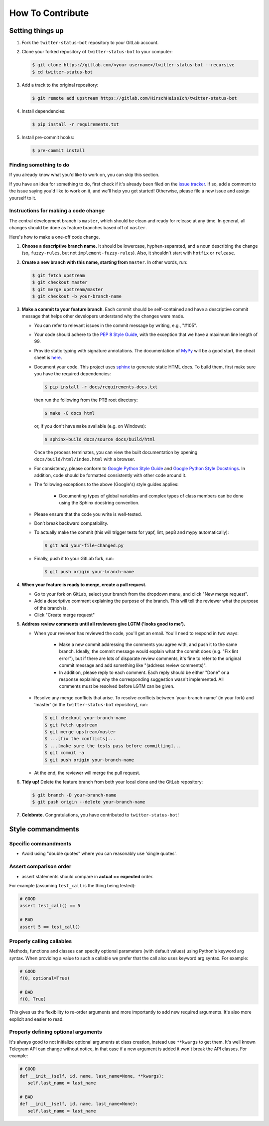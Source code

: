 How To Contribute
=================

Setting things up
-----------------

1. Fork the ``twitter-status-bot`` repository to your GitLab account.

2. Clone your forked repository of ``twitter-status-bot`` to your computer:

   .. code-block:: bash

      $ git clone https://gitlab.com/<your username>/twitter-status-bot --recursive
      $ cd twitter-status-bot

3. Add a track to the original repository:

   .. code-block:: bash

      $ git remote add upstream https://gitlab.com/HirschHeissIch/twitter-status-bot

4. Install dependencies:

   .. code-block:: bash

      $ pip install -r requirements.txt


5. Install pre-commit hooks:

   .. code-block:: bash

      $ pre-commit install

Finding something to do
#######################

If you already know what you'd like to work on, you can skip this section.

If you have an idea for something to do, first check if it's already been filed on the `issue tracker`_. If so, add a comment to the issue saying you'd like to work on it, and we'll help you get started! Otherwise, please file a new issue and assign yourself to it.

Instructions for making a code change
#####################################

The central development branch is ``master``, which should be clean and ready for release at any time. In general, all changes should be done as feature branches based off of ``master``.

Here's how to make a one-off code change.

1. **Choose a descriptive branch name.** It should be lowercase, hyphen-separated, and a noun describing the change (so, ``fuzzy-rules``, but not ``implement-fuzzy-rules``). Also, it shouldn't start with ``hotfix`` or ``release``.

2. **Create a new branch with this name, starting from** ``master``. In other words, run:

   .. code-block:: bash

      $ git fetch upstream
      $ git checkout master
      $ git merge upstream/master
      $ git checkout -b your-branch-name

3. **Make a commit to your feature branch**. Each commit should be self-contained and have a descriptive commit message that helps other developers understand why the changes were made.

   - You can refer to relevant issues in the commit message by writing, e.g., "#105".

   - Your code should adhere to the `PEP 8 Style Guide`_, with the exception that we have a maximum line length of 99.

   - Provide static typing with signature annotations. The documentation of `MyPy`_ will be a good start, the cheat sheet is `here`_.
   
   - Document your code. This project uses `sphinx`_ to generate static HTML docs. To build them, first make sure you have the required dependencies:

     .. code-block:: bash

        $ pip install -r docs/requirements-docs.txt

     then run the following from the PTB root directory:
   
     .. code-block:: bash
         
        $ make -C docs html

     or, if you don't have ``make`` available (e.g. on Windows):

     .. code-block:: bash

        $ sphinx-build docs/source docs/build/html

     Once the process terminates, you can view the built documentation by opening ``docs/build/html/index.html`` with a browser.

   - For consistency, please conform to `Google Python Style Guide`_ and `Google Python Style Docstrings`_. In addition, code should be formatted consistently with other code around it.

   - The following exceptions to the above (Google's) style guides applies:

        - Documenting types of global variables and complex types of class members can be done using the Sphinx docstring convention.

   - Please ensure that the code you write is well-tested.

   - Don’t break backward compatibility.

   - To actually make the commit (this will trigger tests for yapf, lint, pep8 and mypy automatically):

     .. code-block:: bash

        $ git add your-file-changed.py

   - Finally, push it to your GitLab fork, run:

     .. code-block:: bash

      $ git push origin your-branch-name

4. **When your feature is ready to merge, create a pull request.**

   - Go to your fork on GitLab, select your branch from the dropdown menu, and click "New merge request".

   - Add a descriptive comment explaining the purpose of the branch. This will tell the reviewer what the purpose of the branch is.

   - Click "Create merge request"

5. **Address review comments until all reviewers give LGTM ('looks good to me').**

   - When your reviewer has reviewed the code, you'll get an email. You'll need to respond in two ways:

       - Make a new commit addressing the comments you agree with, and push it to the same branch. Ideally, the commit message would explain what the commit does (e.g. "Fix lint error"), but if there are lots of disparate review comments, it's fine to refer to the original commit message and add something like "(address review comments)".

       - In addition, please reply to each comment. Each reply should be either "Done" or a response explaining why the corresponding suggestion wasn't implemented. All comments must be resolved before LGTM can be given.

   - Resolve any merge conflicts that arise. To resolve conflicts between 'your-branch-name' (in your fork) and 'master' (in the ``twitter-status-bot`` repository), run:

     .. code-block:: bash

        $ git checkout your-branch-name
        $ git fetch upstream
        $ git merge upstream/master
        $ ...[fix the conflicts]...
        $ ...[make sure the tests pass before committing]...
        $ git commit -a
        $ git push origin your-branch-name

   - At the end, the reviewer will merge the pull request.

6. **Tidy up!** Delete the feature branch from both your local clone and the GitLab repository:

   .. code-block:: bash

      $ git branch -D your-branch-name
      $ git push origin --delete your-branch-name

7. **Celebrate.** Congratulations, you have contributed to ``twitter-status-bot``!

Style commandments
------------------

Specific commandments
#####################

- Avoid using "double quotes" where you can reasonably use 'single quotes'.

Assert comparison order
#######################

- assert statements should compare in **actual** == **expected** order.

For example (assuming ``test_call`` is the thing being tested):

.. code-block:: python

    # GOOD
    assert test_call() == 5

    # BAD
    assert 5 == test_call()

Properly calling callables
##########################

Methods, functions and classes can specify optional parameters (with default
values) using Python's keyword arg syntax. When providing a value to such a
callable we prefer that the call also uses keyword arg syntax. For example:

.. code-block:: python

   # GOOD
   f(0, optional=True)

   # BAD
   f(0, True)

This gives us the flexibility to re-order arguments and more importantly
to add new required arguments. It's also more explicit and easier to read.

Properly defining optional arguments
####################################

It's always good to not initialize optional arguments at class creation,
instead use ``**kwargs`` to get them. It's well known Telegram API can
change without notice, in that case if a new argument is added it won't
break the API classes. For example:

.. code-block:: python

    # GOOD
    def __init__(self, id, name, last_name=None, **kwargs):
       self.last_name = last_name

    # BAD
    def __init__(self, id, name, last_name=None):
       self.last_name = last_name


.. _`issue tracker`: https://gitlab.com/HirschHeissIch/twitter-status-bot/-/issues
.. _`developer' mailing list`: twitter-status-bot@mahlerhome.de
.. _`PEP 8 Style Guide`: https://www.python.org/dev/peps/pep-0008/
.. _`sphinx`: http://sphinx-doc.org
.. _`Google Python Style Guide`: http://google.gitlab.io/styleguide/pyguide.html
.. _`Google Python Style Docstrings`: https://sphinxcontrib-napoleon.readthedocs.io/en/latest/example_google.html
.. _`MyPy`: https://mypy.readthedocs.io/en/stable/index.html
.. _`here`: https://mypy.readthedocs.io/en/stable/cheat_sheet_py3.html